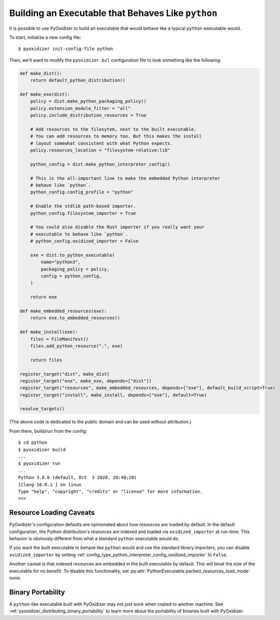 .. py:currentmodule:: starlark_pyoxidizer

.. _packaging_python_executable:

===================================================
Building an Executable that Behaves Like ``python``
===================================================

It is possible to use PyOxidizer to build an executable that would
behave like a typical ``python`` executable would.

To start, initialize a new config file::

   $ pyoxidizer init-config-file python

Then, we'll want to modify the ``pyoxidizer.bzl`` configuration
file to look something like the following:

.. code-block:: python

   def make_dist():
       return default_python_distribution()

   def make_exe(dist):
       policy = dist.make_python_packaging_policy()
       policy.extension_module_filter = "all"
       policy.include_distribution_resources = True

       # Add resources to the filesytem, next to the built executable.
       # You can add resources to memory too. But this makes the install
       # layout somewhat consistent with what Python expects.
       policy.resources_location = "filesystem-relative:lib"

       python_config = dist.make_python_interpreter_config()

       # This is the all-important line to make the embedded Python interpreter
       # behave like `python`.
       python_config.config_profile = "python"

       # Enable the stdlib path-based importer.
       python_config.filesystem_importer = True

       # You could also disable the Rust importer if you really want your
       # executable to behave like `python`.
       # python_config.oxidized_importer = False

       exe = dist.to_python_executable(
           name="python3",
           packaging_policy = policy,
           config = python_config,
       )

       return exe

   def make_embedded_resources(exe):
       return exe.to_embedded_resources()

   def make_install(exe):
       files = FileManifest()
       files.add_python_resource(".", exe)

       return files

   register_target("dist", make_dist)
   register_target("exe", make_exe, depends=["dist"])
   register_target("resources", make_embedded_resources, depends=["exe"], default_build_script=True)
   register_target("install", make_install, depends=["exe"], default=True)

   resolve_targets()

(The above code is dedicated to the public domain and can be used without
attribution.)

From there, build/run from the config::

   $ cd python
   $ pyoxidizer build
   ...
   $ pyoxidizer run
   ...
   Python 3.8.6 (default, Oct  3 2020, 20:48:20)
   [Clang 10.0.1 ] on linux
   Type "help", "copyright", "credits" or "license" for more information.
   >>>


.. _packaging_python_executable_resource_loading_caveats:

Resource Loading Caveats
========================

PyOxidizer's configuration defaults are opinionated about how resources
are loaded by default. In the default configuration, the Python distribution's
resources are indexed and loaded via ``oxidized_importer`` at run-time.
This behavior is obviously different from what a standard ``python`` executable
would do.

If you want the built executable to behave like ``python`` would and use the
standard library importers, you can disable ``oxidized_importer`` by setting
:ref:`config_type_python_interpreter_config_oxidized_importer` to ``False``.

Another caveat is that indexed resources are embedded in the built executable
by default. This will bloat the size of the executable for no benefit. To
disable this functionality, set
:py:attr:`PythonExecutable.packed_resources_load_mode` ``none``.

Binary Portability
==================

A ``python``-like executable built with PyOxidizer may not *just work*
when copied to another machine. See
:ref:`pyoxidizer_distributing_binary_portability`
to learn more about the portability of binaries built with PyOxidizer.
